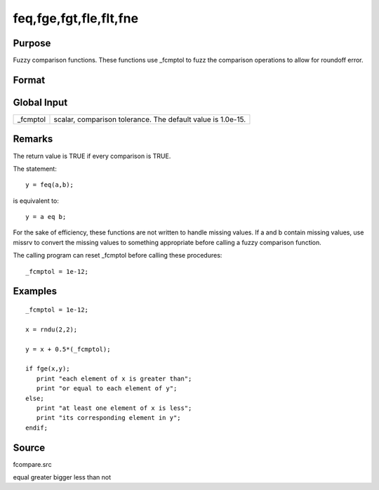 
feq,fge,fgt,fle,flt,fne
==============================================

Purpose
----------------

Fuzzy comparison functions. These functions use _fcmptol to fuzz the comparison operations to allow for roundoff error.

Format
----------------
.. function:: fne(a, b)

    :param a: first matrix.
    :type a: NxK matrix

    :param b: second matrix, ExE compatible with  a.
    :type b: LxM matrix

    :returns: y (*scalar*), 1 (TRUE) or 0 (FALSE).

Global Input
------------

+-----------------+-----------------------------------------------------+
| \_fcmptol       | scalar, comparison tolerance. The default value is  |
|                 | 1.0e-15.                                            |
+-----------------+-----------------------------------------------------+


Remarks
-------

The return value is TRUE if every comparison is TRUE.

The statement:

::

   y = feq(a,b);

is equivalent to:

::

   y = a eq b;

For the sake of efficiency, these functions are not written to handle
missing values. If a and b contain missing values, use missrv to convert
the missing values to something appropriate before calling a fuzzy
comparison function.

The calling program can reset \_fcmptol before calling these procedures:

::

   _fcmptol = 1e-12;


Examples
----------------

::

    _fcmptol = 1e-12;
    
    x = rndu(2,2);
    
    y = x + 0.5*(_fcmptol);
    
    if fge(x,y);
       print "each element of x is greater than";
       print "or equal to each element of y";
    else;
       print "at least one element of x is less";
       print "its corresponding element in y";
    endif;

Source
------

fcompare.src

.. seealso:: Functions 

equal greater bigger less than not
